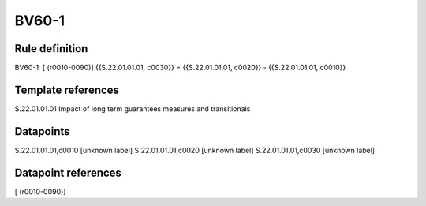 ======
BV60-1
======

Rule definition
---------------

BV60-1: [ (r0010-0090)] {{S.22.01.01.01, c0030}} = {{S.22.01.01.01, c0020}} - {{S.22.01.01.01, c0010}}


Template references
-------------------

S.22.01.01.01 Impact of long term guarantees measures and transitionals


Datapoints
----------

S.22.01.01.01,c0010 [unknown label]
S.22.01.01.01,c0020 [unknown label]
S.22.01.01.01,c0030 [unknown label]


Datapoint references
--------------------

[ (r0010-0090)]